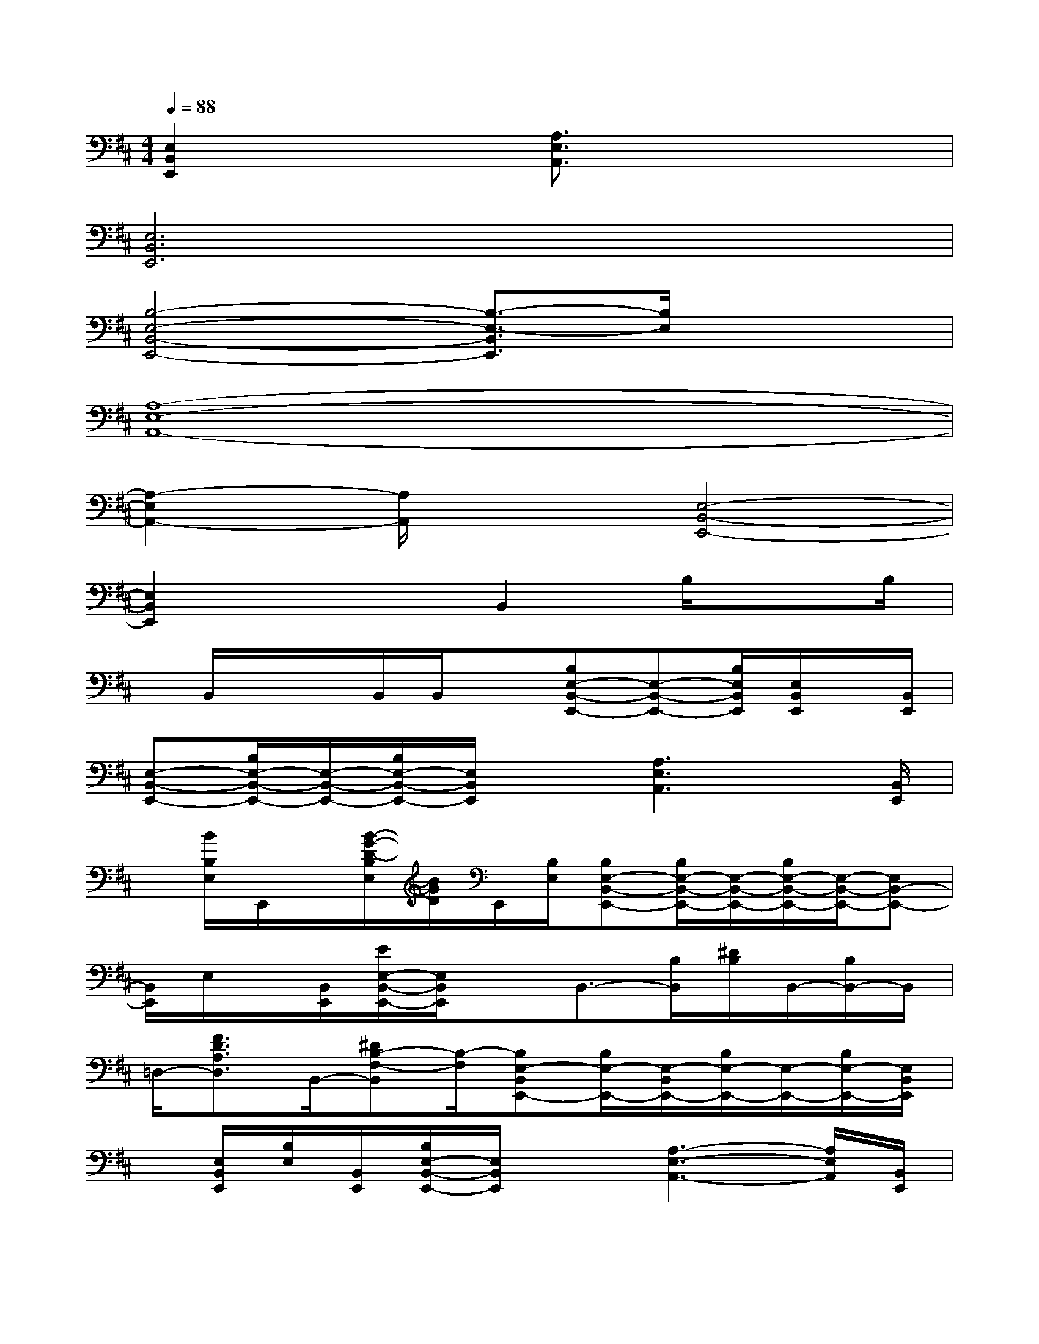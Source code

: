 X:1
T:
M:4/4
L:1/8
Q:1/4=88
K:D%2sharps
V:1
[E,2B,,2E,,2]x2[A,3/2E,3/2A,,3/2]x2x/2|
[E,6B,,6E,,6]x2|
[B,4-E,4-B,,4-E,,4-][B,3/2-E,3/2-B,,3/2E,,3/2][B,/2E,/2]x2|
[A,8-E,8-A,,8-]|
[A,2-E,2A,,2-][A,/2A,,/2]x3/2[E,4-B,,4-E,,4-]|
[E,2B,,2E,,2]x2B,,2B,/2xB,/2|
x/2B,,/2x/2x/2B,,/2B,,/2x[B,E,-B,,-E,,-][E,-B,,-E,,-][B,/2E,/2B,,/2E,,/2][E,/2B,,/2E,,/2]x/2[B,,/2E,,/2]|
[E,-B,,-E,,-][B,/2E,/2-B,,/2-E,,/2-][E,/2-B,,/2-E,,/2-][B,/2E,/2-B,,/2-E,,/2-][E,/2B,,/2E,,/2]x[A,3E,3A,,3]x/2[B,,/2E,,/2]|
x/2[B/2B,/2E,/2]E,,/2x/2[B/2-G/2-D/2-B,/2E,/2][B/2G/2D/2]E,,/2[B,/2E,/2][B,E,-B,,-E,,-][B,/2E,/2-B,,/2-E,,/2-][E,/2-B,,/2-E,,/2-][B,/2E,/2-B,,/2-E,,/2-][E,/2-B,,/2-E,,/2-][E,B,,-E,,-]|
[B,,/2E,,/2]E,/2x/2[B,,/2E,,/2][E/2E,/2-B,,/2-E,,/2-][E,/2B,,/2E,,/2]xB,,3/2-[B,/2B,,/2][^D/2B,/2]B,,/2-[B,/2B,,/2-]B,,/2|
=D,/2-[F3/2D3/2A,3/2D,3/2]B,,/2-[^DB,-F,-B,,][B,/2-F,/2][B,E,-B,,E,,-][B,/2E,/2-E,,/2-][E,/2-B,,/2E,,/2-][B,/2E,/2-E,,/2-][E,/2-E,,/2-][B,/2E,/2-E,,/2-][E,/2B,,/2E,,/2]|
x/2[E,/2B,,/2E,,/2][B,/2E,/2][B,,/2E,,/2][B,/2E,/2-B,,/2-E,,/2-][E,/2B,,/2E,,/2]x[A,3-E,3-A,,3-][A,/2E,/2A,,/2][B,,/2E,,/2]|
x/2[E,/2B,,/2-E,,/2-][B,,/2E,,/2][B,,/2-E,,/2-][B,/2E,/2-B,,/2-E,,/2-][E,/2-B,,/2-E,,/2-][B,/2E,/2B,,/2-E,,/2-][B,,/2E,,/2][B,E,-B,,-E,,-][B,/2E,/2-B,,/2-E,,/2-][E,/2-B,,/2-E,,/2-][B,E,-B,,-E,,-][E,/2-B,,/2-E,,/2-][B,/2E,/2-B,,/2-E,,/2-]|
[E,/2B,,/2E,,/2][B,/2E,/2B,,/2E,,/2]x/2[B,,/2E,,/2][B,/2E,/2-B,,/2-E,,/2-][E,/2-B,,/2-E,,/2-][B,/2E,/2B,,/2E,,/2]x/2[F,-B,,-][B,/2F,/2-B,,/2-][F,/2-B,,/2-][^D/2B,/2F,/2-B,,/2-][^D/2B,/2F,/2B,,/2][F,/2B,,/2]x/2|
[B,/2E,/2-B,,/2-E,,/2-][E,3/2-B,,3/2-E,,3/2-][B,/2E,/2-B,,/2-E,,/2-][E,3-B,,3-E,,3-][E,/2-B,,/2-E,,/2-][B,/2E,/2-B,,/2-E,,/2-][E,3/2-B,,3/2-E,,3/2-]|
[B,/2E,/2-B,,/2-E,,/2-][E,3/2-B,,3/2E,,3/2][B,/2E,/2]x3/2[=D/2-B,/2-G,/2D,/2G,,/2][D3/2B,3/2][E/2C/2-A,/2-E,/2A,,/2-][C/2-A,/2-A,,/2][CA,]